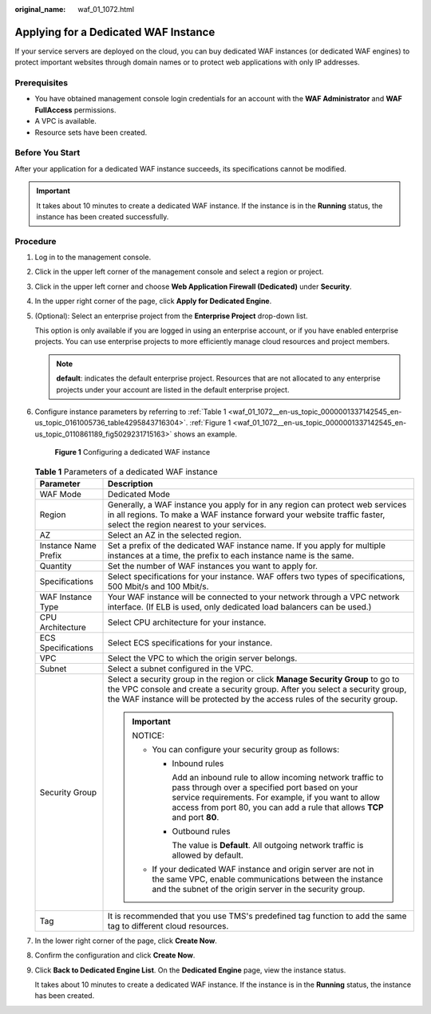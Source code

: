 :original_name: waf_01_1072.html

.. _waf_01_1072:

Applying for a Dedicated WAF Instance
=====================================

If your service servers are deployed on the cloud, you can buy dedicated WAF instances (or dedicated WAF engines) to protect important websites through domain names or to protect web applications with only IP addresses.

Prerequisites
-------------

-  You have obtained management console login credentials for an account with the **WAF Administrator** and **WAF FullAccess** permissions.
-  A VPC is available.
-  Resource sets have been created.

Before You Start
----------------

After your application for a dedicated WAF instance succeeds, its specifications cannot be modified.

.. important::

   It takes about 10 minutes to create a dedicated WAF instance. If the instance is in the **Running** status, the instance has been created successfully.

Procedure
---------

#. Log in to the management console.

#. Click |image1| in the upper left corner of the management console and select a region or project.

#. Click |image2| in the upper left corner and choose **Web Application Firewall (Dedicated)** under **Security**.

#. In the upper right corner of the page, click **Apply for Dedicated Engine**.

#. (Optional): Select an enterprise project from the **Enterprise Project** drop-down list.

   This option is only available if you are logged in using an enterprise account, or if you have enabled enterprise projects. You can use enterprise projects to more efficiently manage cloud resources and project members.

   .. note::

      **default**: indicates the default enterprise project. Resources that are not allocated to any enterprise projects under your account are listed in the default enterprise project.

#. Configure instance parameters by referring to :ref:`Table 1 <waf_01_1072__en-us_topic_0000001337142545_en-us_topic_0161005736_table4295843716304>`. :ref:`Figure 1 <waf_01_1072__en-us_topic_0000001337142545_en-us_topic_0110861189_fig5029231715163>` shows an example.

   .. _waf_01_1072__en-us_topic_0000001337142545_en-us_topic_0110861189_fig5029231715163:

   .. figure:: /_static/images/en-us_image_0000001388712885.png
      :alt: **Figure 1** Configuring a dedicated WAF instance

      **Figure 1** Configuring a dedicated WAF instance

   .. _waf_01_1072__en-us_topic_0000001337142545_en-us_topic_0161005736_table4295843716304:

   .. table:: **Table 1** Parameters of a dedicated WAF instance

      +-----------------------------------+---------------------------------------------------------------------------------------------------------------------------------------------------------------------------------------------------------------------------------------------------------+
      | Parameter                         | Description                                                                                                                                                                                                                                             |
      +===================================+=========================================================================================================================================================================================================================================================+
      | WAF Mode                          | Dedicated Mode                                                                                                                                                                                                                                          |
      +-----------------------------------+---------------------------------------------------------------------------------------------------------------------------------------------------------------------------------------------------------------------------------------------------------+
      | Region                            | Generally, a WAF instance you apply for in any region can protect web services in all regions. To make a WAF instance forward your website traffic faster, select the region nearest to your services.                                                  |
      +-----------------------------------+---------------------------------------------------------------------------------------------------------------------------------------------------------------------------------------------------------------------------------------------------------+
      | AZ                                | Select an AZ in the selected region.                                                                                                                                                                                                                    |
      +-----------------------------------+---------------------------------------------------------------------------------------------------------------------------------------------------------------------------------------------------------------------------------------------------------+
      | Instance Name Prefix              | Set a prefix of the dedicated WAF instance name. If you apply for multiple instances at a time, the prefix to each instance name is the same.                                                                                                           |
      +-----------------------------------+---------------------------------------------------------------------------------------------------------------------------------------------------------------------------------------------------------------------------------------------------------+
      | Quantity                          | Set the number of WAF instances you want to apply for.                                                                                                                                                                                                  |
      +-----------------------------------+---------------------------------------------------------------------------------------------------------------------------------------------------------------------------------------------------------------------------------------------------------+
      | Specifications                    | Select specifications for your instance. WAF offers two types of specifications, 500 Mbit/s and 100 Mbit/s.                                                                                                                                             |
      +-----------------------------------+---------------------------------------------------------------------------------------------------------------------------------------------------------------------------------------------------------------------------------------------------------+
      | WAF Instance Type                 | Your WAF instance will be connected to your network through a VPC network interface. (If ELB is used, only dedicated load balancers can be used.)                                                                                                       |
      +-----------------------------------+---------------------------------------------------------------------------------------------------------------------------------------------------------------------------------------------------------------------------------------------------------+
      | CPU Architecture                  | Select CPU architecture for your instance.                                                                                                                                                                                                              |
      +-----------------------------------+---------------------------------------------------------------------------------------------------------------------------------------------------------------------------------------------------------------------------------------------------------+
      | ECS Specifications                | Select ECS specifications for your instance.                                                                                                                                                                                                            |
      +-----------------------------------+---------------------------------------------------------------------------------------------------------------------------------------------------------------------------------------------------------------------------------------------------------+
      | VPC                               | Select the VPC to which the origin server belongs.                                                                                                                                                                                                      |
      +-----------------------------------+---------------------------------------------------------------------------------------------------------------------------------------------------------------------------------------------------------------------------------------------------------+
      | Subnet                            | Select a subnet configured in the VPC.                                                                                                                                                                                                                  |
      +-----------------------------------+---------------------------------------------------------------------------------------------------------------------------------------------------------------------------------------------------------------------------------------------------------+
      | Security Group                    | Select a security group in the region or click **Manage Security Group** to go to the VPC console and create a security group. After you select a security group, the WAF instance will be protected by the access rules of the security group.         |
      |                                   |                                                                                                                                                                                                                                                         |
      |                                   | .. important::                                                                                                                                                                                                                                          |
      |                                   |                                                                                                                                                                                                                                                         |
      |                                   |    NOTICE:                                                                                                                                                                                                                                              |
      |                                   |                                                                                                                                                                                                                                                         |
      |                                   |    -  You can configure your security group as follows:                                                                                                                                                                                                 |
      |                                   |                                                                                                                                                                                                                                                         |
      |                                   |       -  Inbound rules                                                                                                                                                                                                                                  |
      |                                   |                                                                                                                                                                                                                                                         |
      |                                   |          Add an inbound rule to allow incoming network traffic to pass through over a specified port based on your service requirements. For example, if you want to allow access from port 80, you can add a rule that allows **TCP** and port **80**. |
      |                                   |                                                                                                                                                                                                                                                         |
      |                                   |       -  Outbound rules                                                                                                                                                                                                                                 |
      |                                   |                                                                                                                                                                                                                                                         |
      |                                   |          The value is **Default**. All outgoing network traffic is allowed by default.                                                                                                                                                                  |
      |                                   |                                                                                                                                                                                                                                                         |
      |                                   |    -  If your dedicated WAF instance and origin server are not in the same VPC, enable communications between the instance and the subnet of the origin server in the security group.                                                                   |
      +-----------------------------------+---------------------------------------------------------------------------------------------------------------------------------------------------------------------------------------------------------------------------------------------------------+
      | Tag                               | It is recommended that you use TMS's predefined tag function to add the same tag to different cloud resources.                                                                                                                                          |
      +-----------------------------------+---------------------------------------------------------------------------------------------------------------------------------------------------------------------------------------------------------------------------------------------------------+

#. In the lower right corner of the page, click **Create Now**.

#. Confirm the configuration and click **Create Now**.

9. Click **Back to Dedicated Engine List**. On the **Dedicated Engine** page, view the instance status.

   It takes about 10 minutes to create a dedicated WAF instance. If the instance is in the **Running** status, the instance has been created.

.. |image1| image:: /_static/images/en-us_image_0000001336983185.jpg
.. |image2| image:: /_static/images/en-us_image_0000001284383208.png
